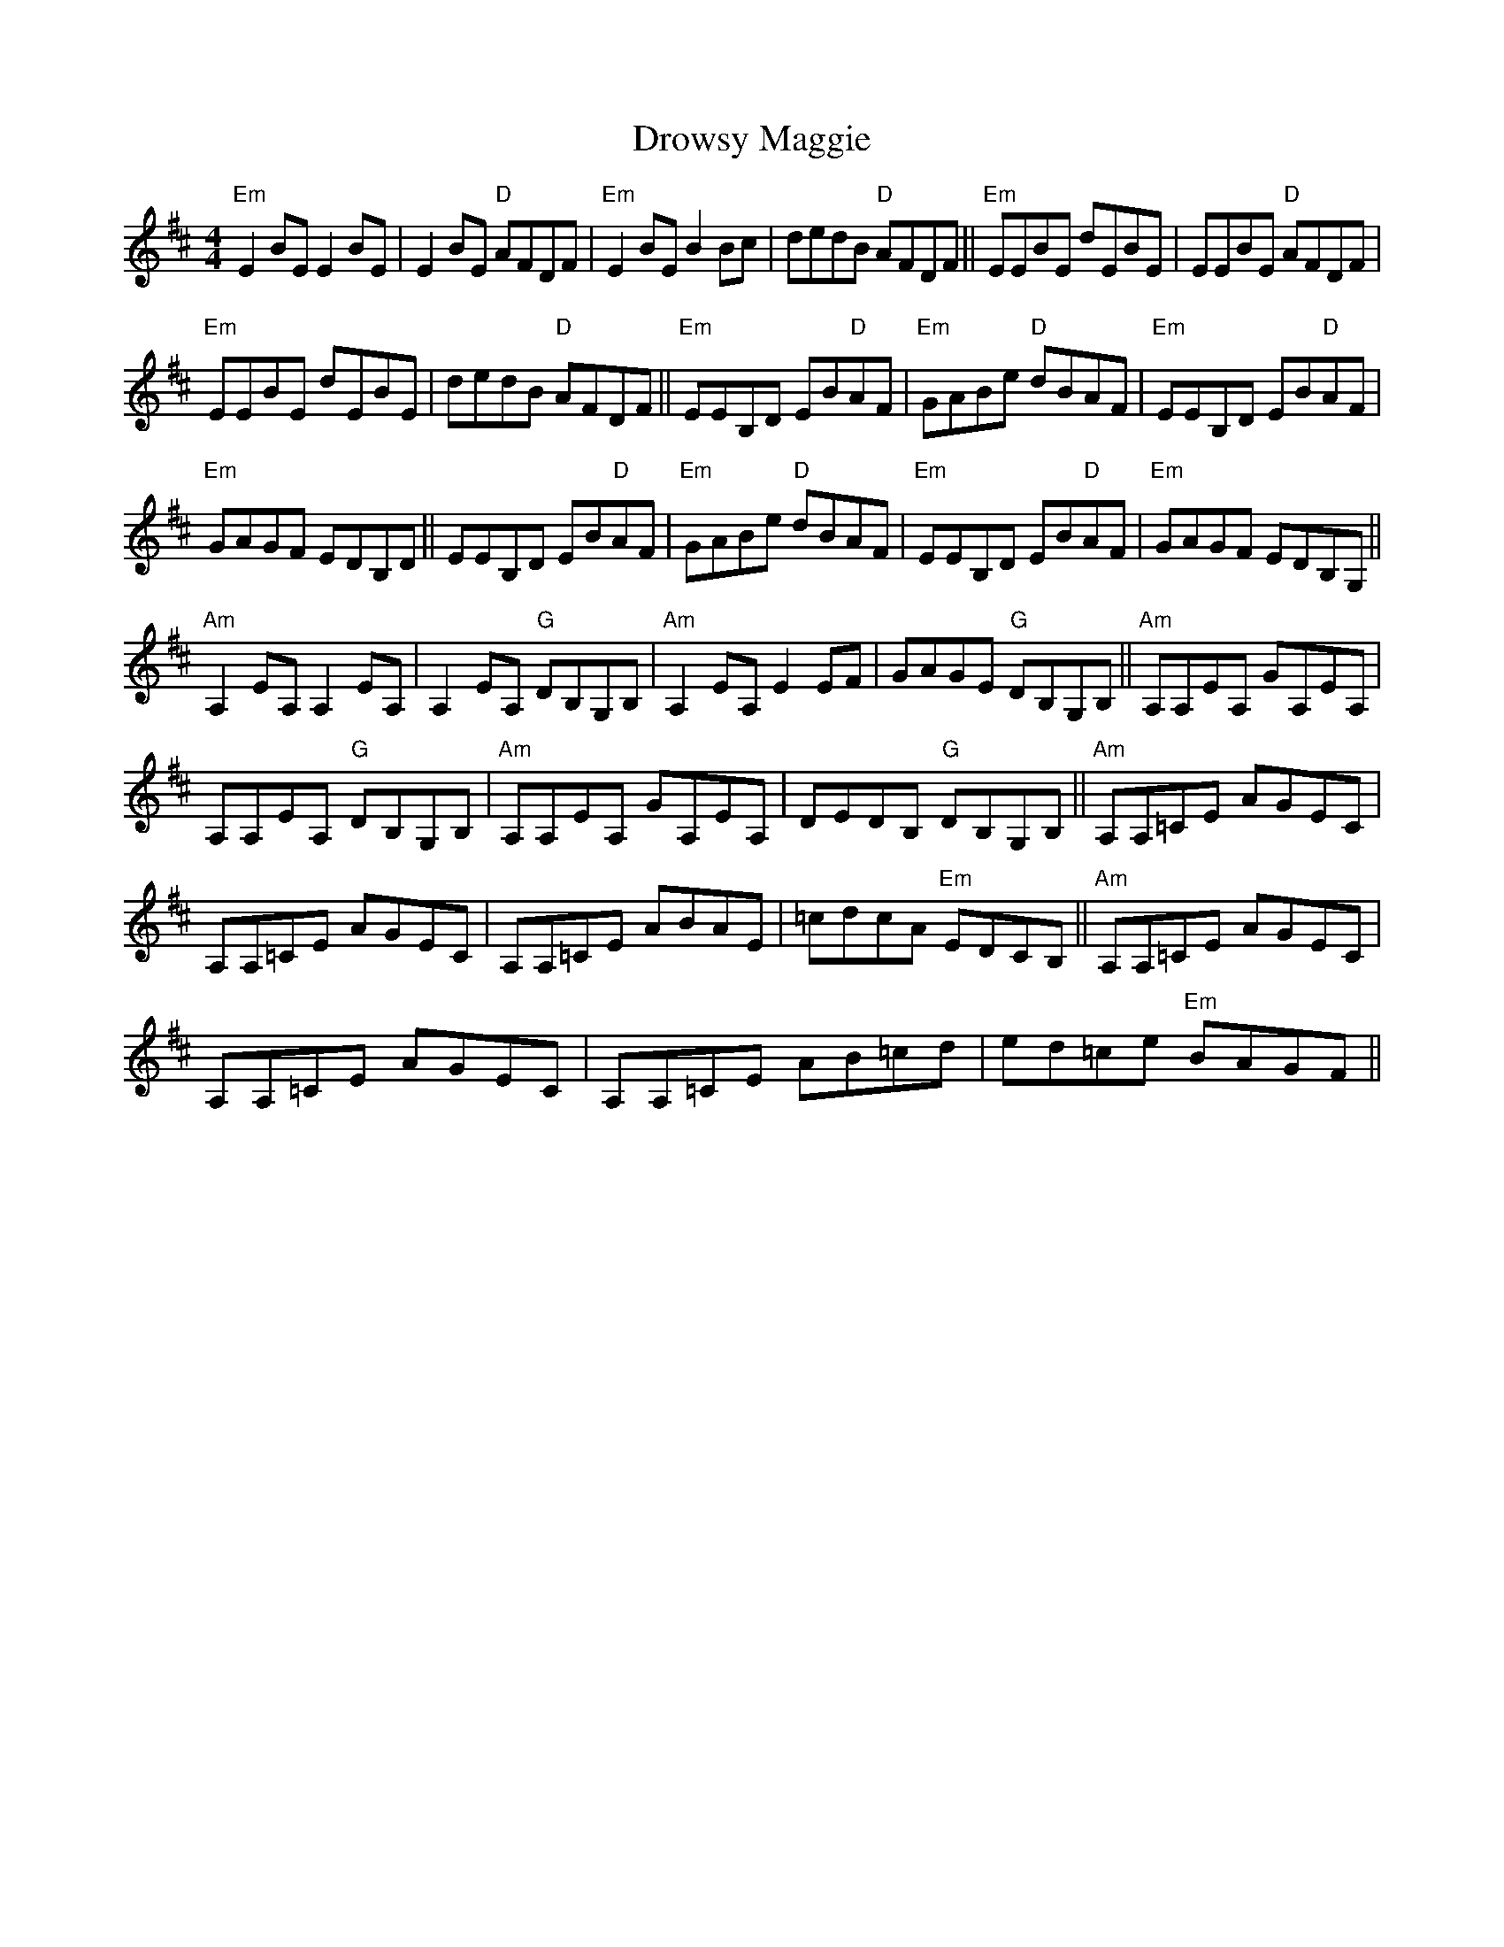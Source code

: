 X:1
T:Drowsy Maggie
L:1/8
M:4/4
I:linebreak $
K:D
V:1 treble 
V:1
"Em" E2 BE E2 BE | E2 BE"D" AFDF |"Em" E2 BE B2 Bc | dedB"D" AFDF ||"Em" EEBE dEBE | %5
 EEBE"D" AFDF |$"Em" EEBE dEBE | dedB"D" AFDF ||"Em" EEB,D EB"D"AF |"Em" GABe"D" dBAF | %10
"Em" EEB,D EB"D"AF |$"Em" GAGF EDB,D || EEB,D EB"D"AF |"Em" GABe"D" dBAF |"Em" EEB,D EB"D"AF | %15
"Em" GAGF EDB,G, ||$"Am" A,2 EA, A,2 EA, | A,2 EA,"G" DB,G,B, |"Am" A,2 EA, E2 EF | %19
 GAGE"G" DB,G,B, ||"Am" A,A,EA, GA,EA, |$ A,A,EA,"G" DB,G,B, |"Am" A,A,EA, GA,EA, | %23
 DEDB,"G" DB,G,B, ||"Am" A,A,=CE AGEC |$ A,A,=CE AGEC | A,A,=CE ABAE | =cdcA"Em" EDCB, || %28
"Am" A,A,=CE AGEC |$ A,A,=CE AGEC | A,A,=CE AB=cd | ed=ce"Em" BAGF || %32
